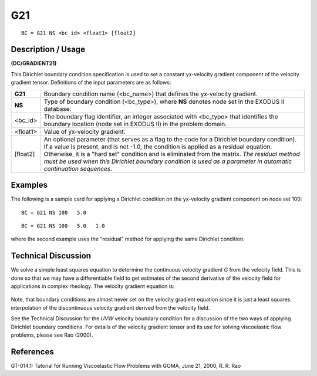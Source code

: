 *******
**G21**
*******

::

	BC = G21 NS <bc_id> <float1> [float2]

-----------------------
**Description / Usage**
-----------------------

**(DC/GRADIENT21)**

This Dirichlet boundary condition specification is used to set a constant yx-velocity
gradient component of the velocity gradient tensor. Definitions of the input parameters
are as follows:

============ ====================================================================
**G21**      Boundary condition name (<bc_name>) that defines the yx-velocity
             gradient.
**NS**       Type of boundary condition (<bc_type>), where **NS** denotes
             node set in the EXODUS II database.
<bc_id>      The boundary flag identifier, an integer associated with
             <bc_type> that identifies the boundary location (node set in
             EXODUS II) in the problem domain.
<float1>     Value of yx-velocity gradient.
[float2]     An optional parameter (that serves as a flag to the code for a
             Dirichlet boundary condition). If a value is present, and is
             not -1.0, the condition is applied as a residual equation.
             Otherwise, it is a "hard set" condition and is eliminated
             from the matrix. *The residual method must be used when
             this Dirichlet boundary condition is used as a parameter in
             automatic continuation sequences*.
============ ====================================================================

------------
**Examples**
------------

The following is a sample card for applying a Dirichlet condition on the yx-velocity
gradient component on node set 100:
::

   BC = G21 NS 100   5.0

::

   BC = G21 NS 100   5.0   1.0

where the second example uses the “residual” method for applying the same Dirichlet
condition.

-------------------------
**Technical Discussion**
-------------------------

We solve a simple least squares equation to determine the continuous velocity gradient
*G* from the velocity field. This is done so that we may have a differentiable field to get
estimates of the second derivative of the velocity field for applications in complex
rheology. The velocity gradient equation is:

.. figure:: /figures/180_goma_physics.png
	:align: center
	:width: 90%

Note, that boundary conditions are almost never set on the velocity gradient equation
since it is just a least squares interpolation of the discontinuous velocity gradient
derived from the velocity field.

See the Technical Discussion for the *UVW* velocity boundary condition for a discussion
of the two ways of applying Dirichlet boundary conditions. For details of the velocity
gradient tensor and its use for solving viscoelastic flow problems, please see Rao
(2000).



--------------
**References**
--------------

GT-014.1: Tutorial for Running Viscoelastic Flow Problems with GOMA, June 21,
2000, R. R. Rao

.. 
	TODO - Line 63 has a photo that needs to be put into equation form.